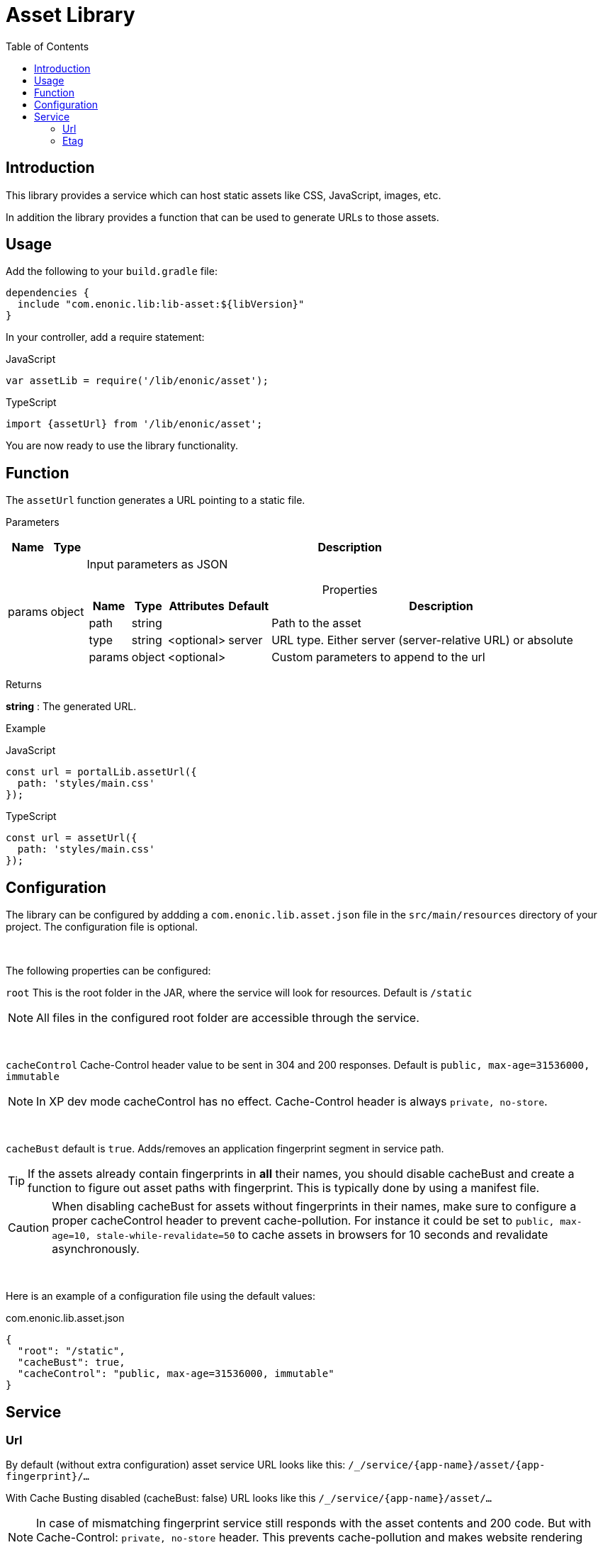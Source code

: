 = Asset Library
:toc: right

== Introduction

This library provides a service which can host static assets like CSS, JavaScript, images, etc.

In addition the library provides a function that can be used to generate URLs to those assets.

== Usage

Add the following to your `build.gradle` file:

[source,groovy]
----
dependencies {
  include "com.enonic.lib:lib-asset:${libVersion}"
}
----

In your controller, add a require statement:

JavaScript
```js
var assetLib = require('/lib/enonic/asset');
```

TypeScript
```typescript
import {assetUrl} from '/lib/enonic/asset';
```

You are now ready to use the library functionality.

== Function

The `assetUrl` function generates a URL pointing to a static file.

[.lead]
Parameters

[%header,cols="1%,1%,98%a"]
[frame="none"]
[grid="none"]
|===
| Name   | Type   | Description
| params | object | Input parameters as JSON

[%header,cols="1%,1%,1%,1%,96%a"]
[frame="topbot"]
[grid="none"]
[caption=""]
.Properties
!===
! Name        ! Type   ! Attributes ! Default ! Description
! path        ! string !            !         ! Path to the asset
// ! application ! string ! <optional> !         ! Other application to reference to. Defaults to current application
! type        ! string ! <optional> ! server  ! URL type. Either server (server-relative URL) or absolute
! params      ! object ! <optional> !         ! Custom parameters to append to the url
!===

|===

[.lead]
Returns

*string* : The generated URL.

[.lead]
Example

JavaScript
```js
const url = portalLib.assetUrl({
  path: 'styles/main.css'
});
```

TypeScript
```typescript
const url = assetUrl({
  path: 'styles/main.css'
});
```

== Configuration

The library can be configured by addding a `com.enonic.lib.asset.json` file in the `src/main/resources` directory of your project. The configuration file is optional.

{zwsp} +

The following properties can be configured:

`root` This is the root folder in the JAR, where the service will look for resources. Default is `/static`

NOTE: All files in the configured root folder are accessible through the service.

{zwsp} +

`cacheControl` Cache-Control header value to be sent in 304 and 200 responses. Default is `public, max-age=31536000, immutable`

NOTE: In XP dev mode cacheControl has no effect. Cache-Control header is always `private, no-store`.

{zwsp} +

`cacheBust` default is `true`. Adds/removes an application fingerprint segment in service path.

TIP: If the assets already contain fingerprints in *all* their names, you should disable cacheBust and create a function to figure out asset paths with fingerprint. This is typically done by using a manifest file.

CAUTION: When disabling cacheBust for assets without fingerprints in their names, make sure to configure a proper cacheControl header to prevent cache-pollution. For instance it could be set to `public, max-age=10, stale-while-revalidate=50` to cache assets in browsers for 10 seconds and revalidate asynchronously.

{zwsp} +

Here is an example of a configuration file using the default values:

.com.enonic.lib.asset.json
[source,json]
----
{
  "root": "/static",
  "cacheBust": true,
  "cacheControl": "public, max-age=31536000, immutable"
}
----

== Service

=== Url

By default (without extra configuration) asset service URL looks like this: `/_/service/{app-name}/asset/{app-fingerprint}/...`

With Cache Busting disabled (cacheBust: false) URL looks like this `/_/service/{app-name}/asset/...`

NOTE: In case of mismatching fingerprint service still responds with the asset contents and 200 code. But with Cache-Control: `private, no-store` header. This prevents cache-pollution and makes website rendering more resilient to app redeployments especially in development when app fingerprint changes rapidly.

=== Etag

Service calculates and caches ETag for each requested asset. Cache is cleared on application restart.
ETag is used to respond with `304 Not Modified` for conditional requests.

NOTE: In XP dev mode ETags are not generated/cached.

NOTE: ETag is useful even if Cache-Control contains immutable directive. CDNs and Chrome browser ignore immutable.
